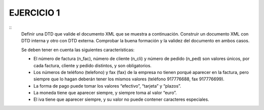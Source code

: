 EJERCICIO 1
-----------

::
	Definir una DTD que valide el documento XML que se muestra a continuación. Construir un documento XML con DTD interna y otro con DTD externa. Comprobar la buena formación y la validez del documento en ambos casos.
	
	Se deben tener en cuenta las siguientes características:
	
	* El número de factura (n_fac), número de cliente (n_cli) y número de pedido (n_ped) son valores únicos, por cada factura, cliente y pedido distintos, y son obligatorios.
	
	* Los números de teléfono (telefono) y fax (fax) de la empresa no tienen porqué aparecer en la factura, pero siempre que lo hagan deberán tener los mismos valores (teléfono 917776688, fax 917776699).
	
	* La forma de pago puede tomar los valores “efectivo”, “tarjeta” y “plazos”.
	
	* La moneda tiene que aparecer siempre, y siempre toma al valor “euro”.
	
	* El iva tiene que aparecer siempre, y su valor no puede contener caracteres especiales.

::
